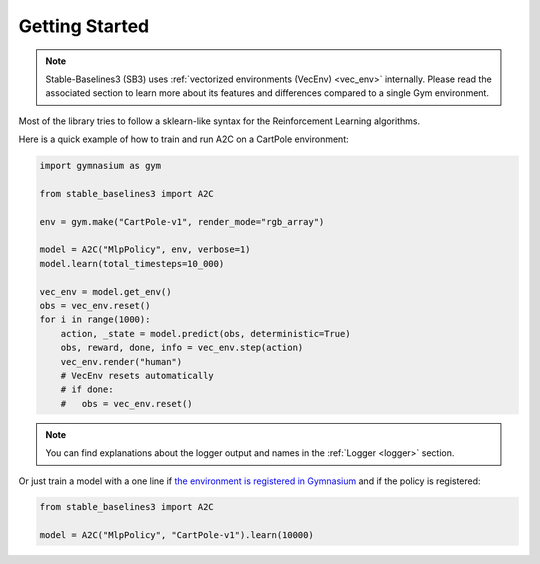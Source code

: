 .. _quickstart:

===============
Getting Started
===============

.. note::

  Stable-Baselines3 (SB3) uses :ref:`vectorized environments (VecEnv) <vec_env>` internally.
  Please read the associated section to learn more about its features and differences compared to a single Gym environment.


Most of the library tries to follow a sklearn-like syntax for the Reinforcement Learning algorithms.

Here is a quick example of how to train and run A2C on a CartPole environment:

.. code-block:: python

  import gymnasium as gym

  from stable_baselines3 import A2C

  env = gym.make("CartPole-v1", render_mode="rgb_array")

  model = A2C("MlpPolicy", env, verbose=1)
  model.learn(total_timesteps=10_000)

  vec_env = model.get_env()
  obs = vec_env.reset()
  for i in range(1000):
      action, _state = model.predict(obs, deterministic=True)
      obs, reward, done, info = vec_env.step(action)
      vec_env.render("human")
      # VecEnv resets automatically
      # if done:
      #   obs = vec_env.reset()

.. note::

	You can find explanations about the logger output and names in the :ref:`Logger <logger>` section.


Or just train a model with a one line if
`the environment is registered in Gymnasium <https://gymnasium.farama.org/tutorials/gymnasium_basics/environment_creation/#registering-envs>`_ and if
the policy is registered:

.. code-block:: python

    from stable_baselines3 import A2C

    model = A2C("MlpPolicy", "CartPole-v1").learn(10000)
